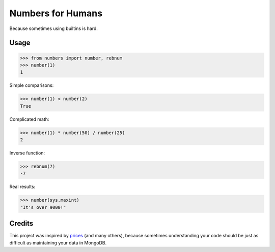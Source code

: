 Numbers for Humans
==================

Because sometimes using builtins is hard.


Usage
-----

>>> from numbers import number, rebnum
>>> number(1)
1

Simple comparisons:

>>> number(1) < number(2)
True

Complicated math:

>>> number(1) * number(50) / number(25)
2

Inverse function:

>>> rebnum(7)
-7

Real results:

>>> number(sys.maxint)
"It's over 9000!"

Credits
-------

This project was inspired by `prices <https://github.com/mirumee/prices>`_ (and many others), because sometimes
understanding your code should be just as difficult as maintaining your data in MongoDB.